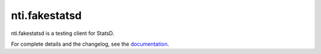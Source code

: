 ================
 nti.fakestatsd
================

.. image:: https://img.shields.io/pypi/v/nti.fakestatsd.svg
        :target: https://pypi.python.org/pypi/nti.fakestatsd/
        :alt: Latest release

.. image:: https://img.shields.io/pypi/pyversions/nti.fakestatsd.svg
        :target: https://pypi.org/project/nti.fakestatsd/
        :alt: Supported Python versions

.. image:: https://travis-ci.org/NextThought/nti.fakestatsd.svg?branch=master
        :target: https://travis-ci.org/NextThought/nti.fakestatsd

.. image:: https://coveralls.io/repos/github/NextThought/nti.fakestatsd/badge.svg
        :target: https://coveralls.io/github/NextThought/nti.fakestatsd

.. image:: http://readthedocs.org/projects/ntifakestatsd/badge/?version=latest
        :target: http://ntifakestatsd.readthedocs.io/en/latest/?badge=latest
        :alt: Documentation Status

nti.fakestatsd is a testing client for StatsD.

For complete details and the changelog, see the `documentation <http://ntifakestatsd.readthedocs.io/>`_.
